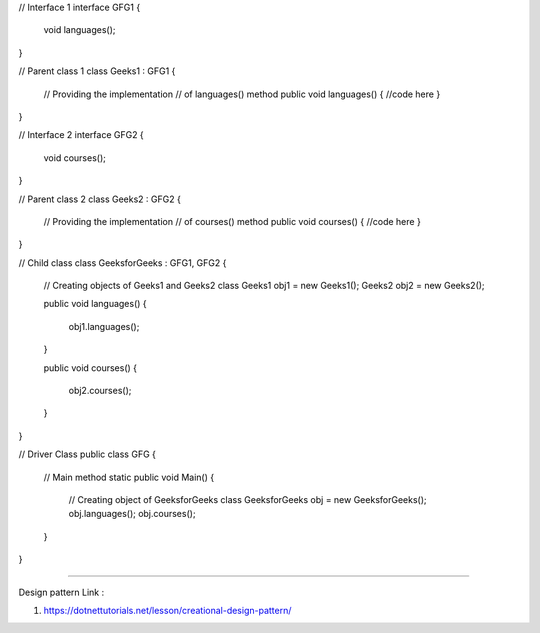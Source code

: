 
// Interface 1 
interface GFG1 { 
	void languages(); 
} 

// Parent class 1 
class Geeks1 : GFG1 { 

	// Providing the implementation 
	// of languages() method 
	public void languages() 
	{ 
        //code here
	} 
} 

// Interface 2 
interface GFG2 { 
	void courses(); 
} 

// Parent class 2 
class Geeks2 : GFG2 { 

	// Providing the implementation 
	// of courses() method 
	public void courses() 
	{ 
        //code here
	} 
} 

// Child class 
class GeeksforGeeks : GFG1, GFG2 { 

	// Creating objects of Geeks1 and Geeks2 class 
	Geeks1 obj1 = new Geeks1(); 
	Geeks2 obj2 = new Geeks2(); 

	public void languages() 
	{ 
		obj1.languages(); 
	} 

	public void courses() 
	{ 
		obj2.courses(); 
	} 
} 

// Driver Class 
public class GFG { 
	// Main method 
	static public void Main() 
	{ 
		// Creating object of GeeksforGeeks class 
		GeeksforGeeks obj = new GeeksforGeeks(); 
		obj.languages(); 
		obj.courses(); 
	} 
} 

-----------------------------------------------------------

Design pattern Link :

1. https://dotnettutorials.net/lesson/creational-design-pattern/

